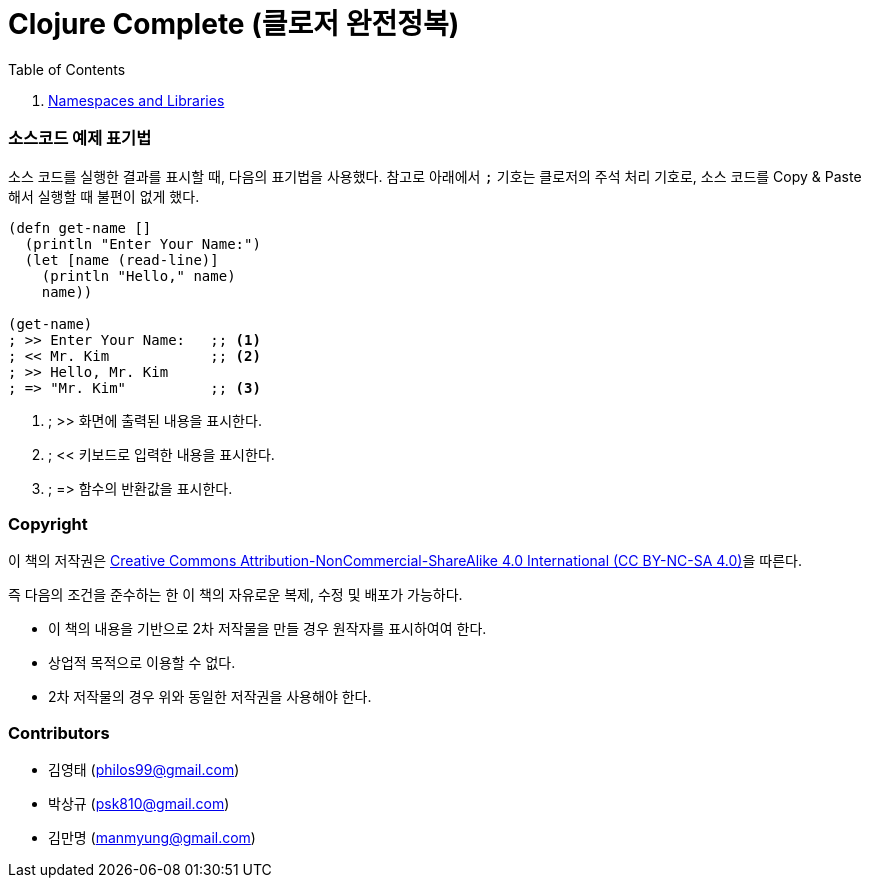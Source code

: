 = Clojure Complete (클로저 완전정복)
:bookseries: Clojure
:doctype: book
:source-language: clojure
:source-highlighter: coderay
//:stem: latexmath
:linkcss:
:icons: font
:imagesdir: ./img

//* Version: 2015-09-12

:leveloffset: 1

.Table of Contents
[sidebar]
****
//. <<Development-Environments/development-environments.html#, Development Environments>>

//. <<Leiningen/leiningen.html#, Leiningen>>

//. <<Start/start.html#, Start>>

//. <<Basic-Data-Types/basic-data-types.html#, Basic Data Types>>

//. <<Flow-Controls/flow-controls.html#, Flow Controls>>

//. <<Collections-and-Sequences/collections-and-sequences.html#, Collections and Sequences>>

//. <<Functions-and-Functional-Programming/functions-and-functional-programming.html#, Functions and Functional Programming>>

//. <<Destructuring/destructuring.html#, Destructuring>>

//. <<Recursions/recursions.html#, Recursions>>

//. <<Transducers/transducers.html#, Transducers>>

//. <<Java-Interoperability/java-interoperability.html#, Java Interoperability>>

//. <<Metadata/metadata.html#, Metadata>>

. <<Namespaces-and-Libraries/namespaces-and-libraries.html#, Namespaces and Libraries>>

//. <<State-Management-and-Parallel-Programming/state-management-and-parallel-programming.html#, State Management and Parallel Programming>>

//. <<Core-Async/core-async.html#, core//.async>>

//. <<Multimedthos-and-Hierarchies/multimedthos-and-hierarchies.html#, Multimedthos and Hierarchies>>

//. <<Protocols-Records-and-Types/protocols-records-and-types.html#, Protocols, Records and Types>>

//. <<Macros/macros.html#, Macros>>

//. <<Numerics-and-Mathematics/numerics-and-mathematics.html#, Numerics and Mathematics>>

//. <<Project-Management/project-management.html#, Project Management>>

//. <<Testing/testing.html#, Testing>>

//. <<Type-Checking/type-checking.html#, Type Checking>>

//. <<Database-Programming/database-programming.html#, Database Programming>>

//. <<Web-Programming/web-programming.html#, Web Programming>>
****

:leveloffset: 0


=== 소스코드 예제 표기법

소스 코드를 실행한 결과를 표시할 때, 다음의 표기법을 사용했다. 참고로 아래에서 `;` 기호는
클로저의 주석 처리 기호로, 소스 코드를 Copy & Paste해서 실행할 때 불편이 없게 했다.

[source]
....
(defn get-name []
  (println "Enter Your Name:")
  (let [name (read-line)]
    (println "Hello," name)
    name))
 
(get-name)
; >> Enter Your Name:   ;; <1>
; << Mr. Kim            ;; <2>
; >> Hello, Mr. Kim
; => "Mr. Kim"          ;; <3>
....
<1> ; >> 화면에 출력된 내용을 표시한다.
<2> ; << 키보드로 입력한 내용을 표시한다. 
<3> ; pass:macros[=>] 함수의 반환값을 표시한다.



=== Copyright

이 책의 저작권은 https://creativecommons.org/licenses/by-nc-sa/4.0/[Creative Commons Attribution-NonCommercial-ShareAlike 4.0 International (CC BY-NC-SA 4.0)]을 따른다.

즉 다음의 조건을 준수하는 한 이 책의 자유로운 복제, 수정 및 배포가 가능하다.

* 이 책의 내용을 기반으로 2차 저작물을 만들 경우 원작자를 표시하여여 한다.
* 상업적 목적으로 이용할 수 없다.
* 2차 저작물의 경우 위와 동일한 저작권을 사용해야 한다.


=== Contributors

* 김영태 (philos99@gmail.com)
* 박상규 (psk810@gmail.com)
* 김만명 (manmyung@gmail.com)




